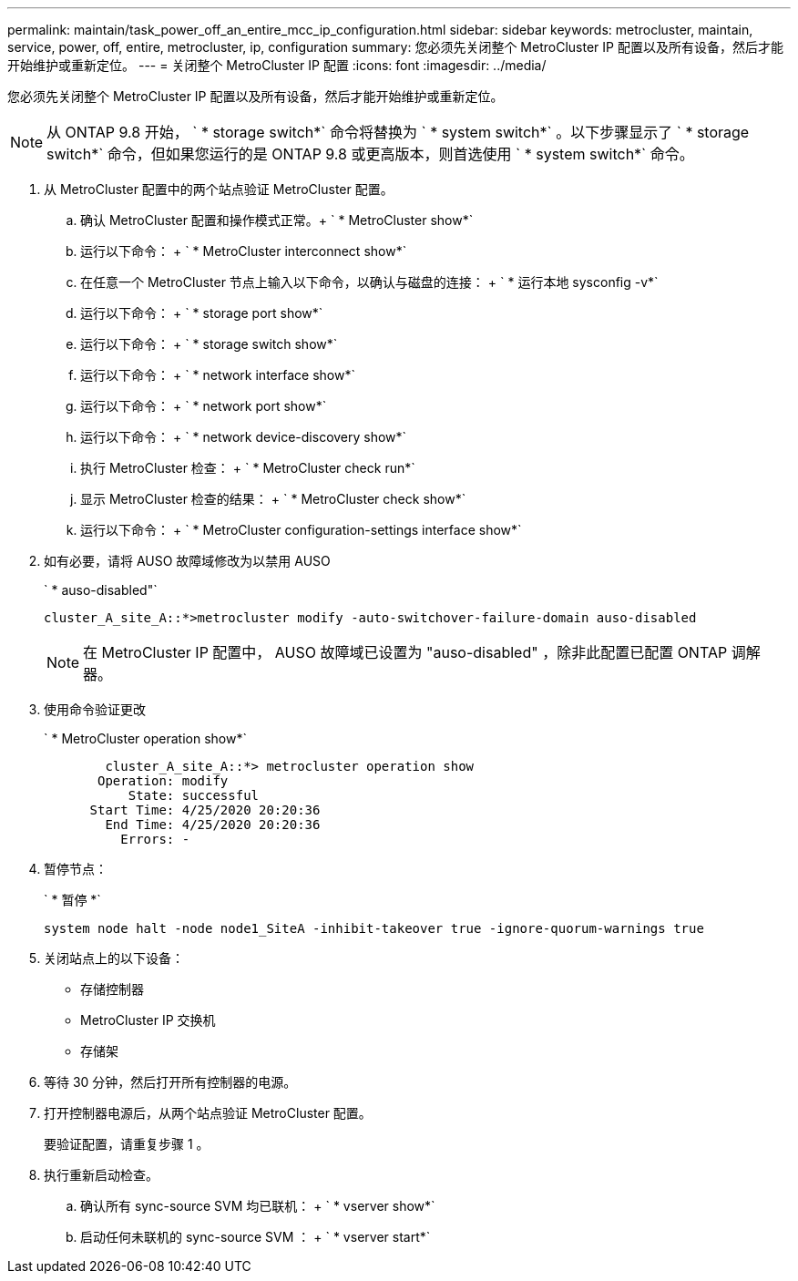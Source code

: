 ---
permalink: maintain/task_power_off_an_entire_mcc_ip_configuration.html 
sidebar: sidebar 
keywords: metrocluster, maintain, service, power, off, entire, metrocluster, ip, configuration 
summary: 您必须先关闭整个 MetroCluster IP 配置以及所有设备，然后才能开始维护或重新定位。 
---
= 关闭整个 MetroCluster IP 配置
:icons: font
:imagesdir: ../media/


[role="lead"]
您必须先关闭整个 MetroCluster IP 配置以及所有设备，然后才能开始维护或重新定位。


NOTE: 从 ONTAP 9.8 开始， ` * storage switch*` 命令将替换为 ` * system switch*` 。以下步骤显示了 ` * storage switch*` 命令，但如果您运行的是 ONTAP 9.8 或更高版本，则首选使用 ` * system switch*` 命令。

. 从 MetroCluster 配置中的两个站点验证 MetroCluster 配置。
+
.. 确认 MetroCluster 配置和操作模式正常。+ ` * MetroCluster show*`
.. 运行以下命令： + ` * MetroCluster interconnect show*`
.. 在任意一个 MetroCluster 节点上输入以下命令，以确认与磁盘的连接： + ` * 运行本地 sysconfig -v*`
.. 运行以下命令： + ` * storage port show*`
.. 运行以下命令： + ` * storage switch show*`
.. 运行以下命令： + ` * network interface show*`
.. 运行以下命令： + ` * network port show*`
.. 运行以下命令： + ` * network device-discovery show*`
.. 执行 MetroCluster 检查： + ` * MetroCluster check run*`
.. 显示 MetroCluster 检查的结果： + ` * MetroCluster check show*`
.. 运行以下命令： + ` * MetroCluster configuration-settings interface show*`


. 如有必要，请将 AUSO 故障域修改为以禁用 AUSO
+
` * auso-disabled"`

+
[listing]
----
cluster_A_site_A::*>metrocluster modify -auto-switchover-failure-domain auso-disabled
----
+

NOTE: 在 MetroCluster IP 配置中， AUSO 故障域已设置为 "auso-disabled" ，除非此配置已配置 ONTAP 调解器。

. 使用命令验证更改
+
` * MetroCluster operation show*`

+
[listing]
----

	cluster_A_site_A::*> metrocluster operation show
       Operation: modify
           State: successful
      Start Time: 4/25/2020 20:20:36
        End Time: 4/25/2020 20:20:36
          Errors: -
----
. 暂停节点：
+
` * 暂停 *`

+
[listing]
----
system node halt -node node1_SiteA -inhibit-takeover true -ignore-quorum-warnings true
----
. 关闭站点上的以下设备：
+
** 存储控制器
** MetroCluster IP 交换机
** 存储架


. 等待 30 分钟，然后打开所有控制器的电源。
. 打开控制器电源后，从两个站点验证 MetroCluster 配置。
+
要验证配置，请重复步骤 1 。

. 执行重新启动检查。
+
.. 确认所有 sync-source SVM 均已联机： + ` * vserver show*`
.. 启动任何未联机的 sync-source SVM ： + ` * vserver start*`



